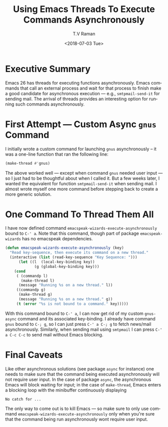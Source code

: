 * Executive Summary 

Emacs 26 has threads for executing functions asynchronously.
Emacs commands that call an external process and wait for that 
process  to finish  make a good candidate for asynchronous
execution  --- e.g., ~smtpmail-send-it~ for sending mail. The arrival of threads provides an interesting option for
running such commands asynchronously.


* First Attempt --- Custom Async ~gnus~ Command 

I initially wrote a custom command for launching ~gnus~ asynchronously
-- it was a one-line  function that   ran the following line:
#+BEGIN_SRC emacs-lisp
(make-thread #'gnus)
#+END_SRC

The above worked well --- except when command ~gnus~ needed user input
--- so I just had to be thoughtful about when I called it. But a few
weeks later, I wanted the equivalent for function ~smtpmail-send-it~
when sending mail. I almost wrote myself one more command before
stepping back to create a more generic solution.



* One Command To Thread Them All 

I have now defined command ~emacspeak-wizards-execute-asynchronously~
bound to ~C-' a~.
Note that this command, though part of package ~emacspeak-wizards~ has
no emacspeak dependencies.

#+BEGIN_SRC emacs-lisp
(defun emacspeak-wizards-execute-asynchronously (key)
  "Read key-sequence, then execute its command on a new thread."
  (interactive (list (read-key-sequence "Key Sequence: ")))
      (let ((l  (local-key-binding key))
             (g (global-key-binding key)))
    (cond
     ( (commandp l)
       (make-thread l)
      (message "Running %s on a new thread." l))
     ((commandp g)
      (make-thread g)
      (message "Running %s on a new thread." g))
     (t (error "%s is not bound to a command." key)))))
#+END_SRC

With this command bound to ~C-' a~, I can now get rid of my custom
~gnus-async~ command and its associated key-binding. I already have
command ~gnus~ bound to ~C-; g~, so I can just press ~C-' a C-; g~ to
fetch news/mail asynchronously. Similarly, when sending mail using
~smtpmail~ I can press ~C-' a C-c C-c~ to send mail without Emacs
blocking.

* Final Caveats 

Like other asynchronous solutions (see package ~async~  for instance)
one needs to make sure that the command being executed asynchronously
will not require user input. In the case of package ~async~, the
asynchronous Emacs will block waiting for input; in the case of
~make-thread~, Emacs enters a blocking loop with the minibuffer
continuously displaying 
: No catch for ...
The only way to come out is to kill Emacs --- so make sure to only use
 command ~emacspeak-wizards-execute-asynchronously~ only when you're
 sure that the command being run asynchronously wont require user
 input.
#+OPTIONS: ':nil *:t -:t ::t <:t H:3 \n:nil ^:t arch:headline
#+OPTIONS: author:t broken-links:nil c:nil creator:nil
#+OPTIONS: d:(not "LOGBOOK") date:t e:t email:nil f:t inline:t num:t
#+OPTIONS: p:nil pri:nil prop:nil stat:t tags:t tasks:t tex:t
#+OPTIONS: timestamp:t title:t toc:nil todo:t |:t
#+TITLE: Using Emacs Threads To Execute Commands Asynchronously 
#+DATE: <2018-07-03 Tue>
#+AUTHOR: T.V Raman
#+EMAIL: raman@google.com
#+LANGUAGE: en
#+SELECT_TAGS: export
#+EXCLUDE_TAGS: noexport
#+CREATOR: Emacs 27.0.50 (Org mode 9.1.13)
